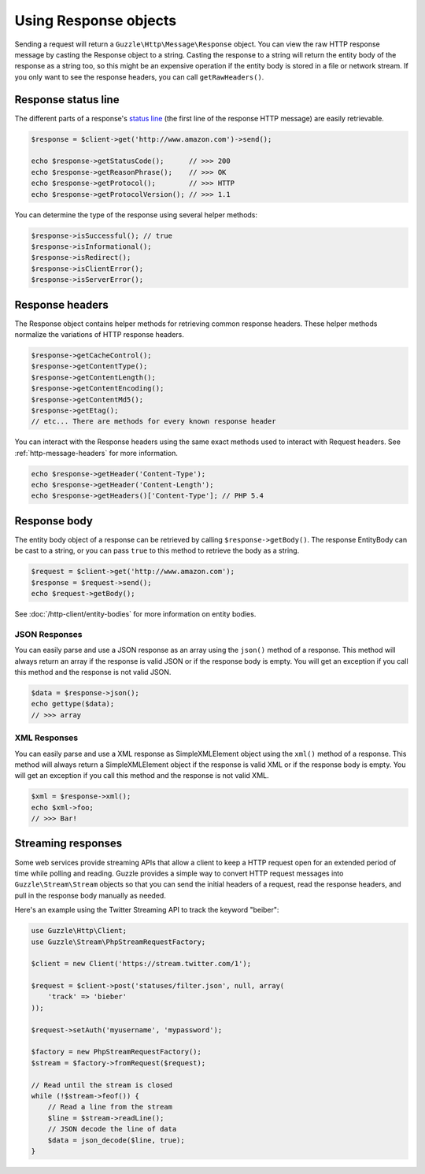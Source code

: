 ======================
Using Response objects
======================

Sending a request will return a ``Guzzle\Http\Message\Response`` object. You can view the raw  HTTP response message by
casting the Response object to a string. Casting the response to a string will return the entity body of the response
as a string too, so this might be an expensive operation if the entity body is stored in a file or network stream. If
you only want to see the response headers, you can call ``getRawHeaders()``.

Response status line
--------------------

The different parts of a response's `status line <http://www.w3.org/Protocols/rfc2616/rfc2616-sec6.html#sec6.1>`_
(the first line of the response HTTP message) are easily retrievable.

.. code-block:: php

    $response = $client->get('http://www.amazon.com')->send();

    echo $response->getStatusCode();      // >>> 200
    echo $response->getReasonPhrase();    // >>> OK
    echo $response->getProtocol();        // >>> HTTP
    echo $response->getProtocolVersion(); // >>> 1.1

You can determine the type of the response using several helper methods:

.. code-block:: php

    $response->isSuccessful(); // true
    $response->isInformational();
    $response->isRedirect();
    $response->isClientError();
    $response->isServerError();

Response headers
----------------

The Response object contains helper methods for retrieving common response headers. These helper methods normalize the
variations of HTTP response headers.

.. code-block:: php

    $response->getCacheControl();
    $response->getContentType();
    $response->getContentLength();
    $response->getContentEncoding();
    $response->getContentMd5();
    $response->getEtag();
    // etc... There are methods for every known response header

You can interact with the Response headers using the same exact methods used to interact with Request headers. See
:ref:`http-message-headers` for more information.

.. code-block:: php

    echo $response->getHeader('Content-Type');
    echo $response->getHeader('Content-Length');
    echo $response->getHeaders()['Content-Type']; // PHP 5.4

Response body
-------------

The entity body object of a response can be retrieved by calling ``$response->getBody()``. The response EntityBody can
be cast to a string, or you can pass ``true`` to this method to retrieve the body as a string.

.. code-block:: php

    $request = $client->get('http://www.amazon.com');
    $response = $request->send();
    echo $request->getBody();

See :doc:`/http-client/entity-bodies` for more information on entity bodies.

JSON Responses
~~~~~~~~~~~~~~

You can easily parse and use a JSON response as an array using the ``json()`` method of a response. This method will
always return an array if the response is valid JSON or if the response body is empty. You will get an exception if you
call this method and the response is not valid JSON.

.. code-block:: php

    $data = $response->json();
    echo gettype($data);
    // >>> array

XML Responses
~~~~~~~~~~~~~

You can easily parse and use a XML response as SimpleXMLElement object using the ``xml()`` method of a response. This
method will always return a SimpleXMLElement object if the response is valid XML or if the response body is empty. You
will get an exception if you call this method and the response is not valid XML.

.. code-block:: php

    $xml = $response->xml();
    echo $xml->foo;
    // >>> Bar!

Streaming responses
-------------------

Some web services provide streaming APIs that allow a client to keep a HTTP request open for an extended period of
time while polling and reading. Guzzle provides a simple way to convert HTTP request messages into
``Guzzle\Stream\Stream`` objects so that you can send the initial headers of a request, read the response headers, and
pull in the response body manually as needed.

Here's an example using the Twitter Streaming API to track the keyword "beiber":

.. code-block:: php

    use Guzzle\Http\Client;
    use Guzzle\Stream\PhpStreamRequestFactory;

    $client = new Client('https://stream.twitter.com/1');

    $request = $client->post('statuses/filter.json', null, array(
        'track' => 'bieber'
    ));

    $request->setAuth('myusername', 'mypassword');

    $factory = new PhpStreamRequestFactory();
    $stream = $factory->fromRequest($request);

    // Read until the stream is closed
    while (!$stream->feof()) {
        // Read a line from the stream
        $line = $stream->readLine();
        // JSON decode the line of data
        $data = json_decode($line, true);
    }
